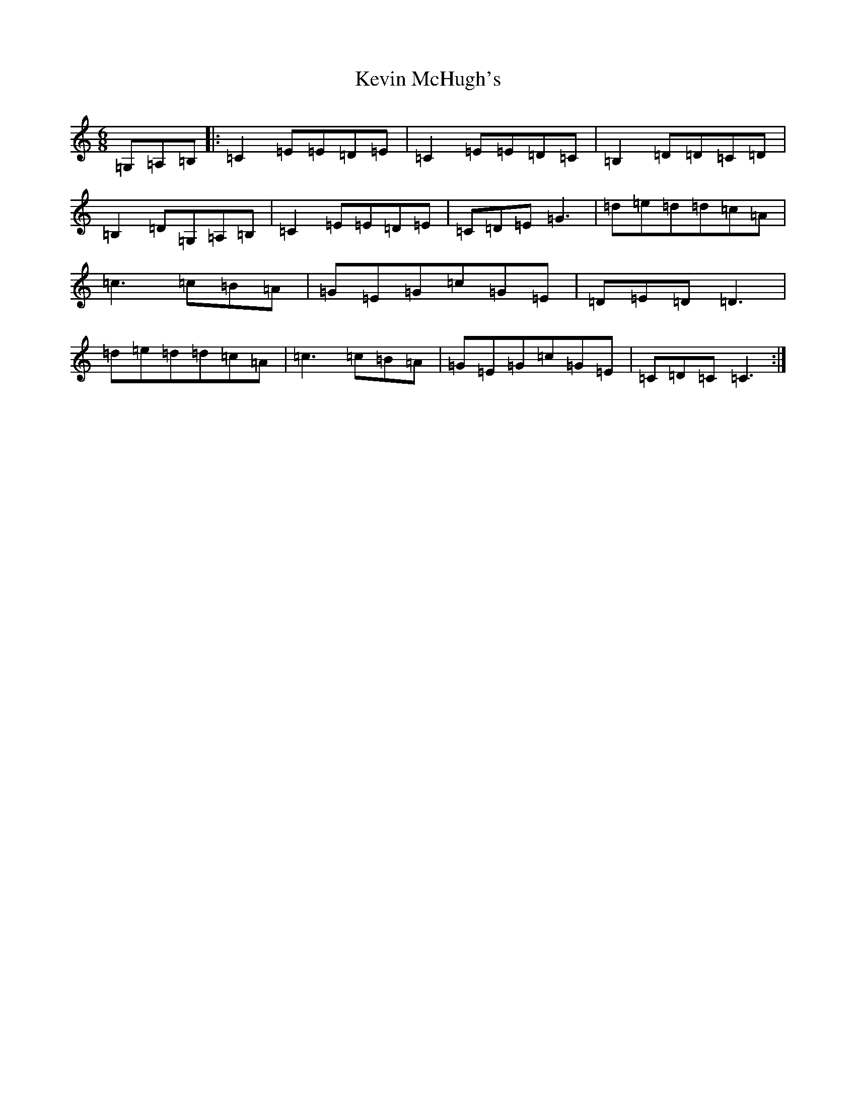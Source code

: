X: 11331
T: Kevin McHugh's
S: https://thesession.org/tunes/868#setting14037
R: jig
M:6/8
L:1/8
K: C Major
=G,=A,=B,|:=C2=E=E=D=E|=C2=E=E=D=C|=B,2=D=D=C=D|=B,2=D=G,=A,=B,|=C2=E=E=D=E|=C=D=E=G3|=d=e=d=d=c=A|=c3=c=B=A|=G=E=G=c=G=E|=D=E=D=D3|=d=e=d=d=c=A|=c3=c=B=A|=G=E=G=c=G=E|=C=D=C=C3:|